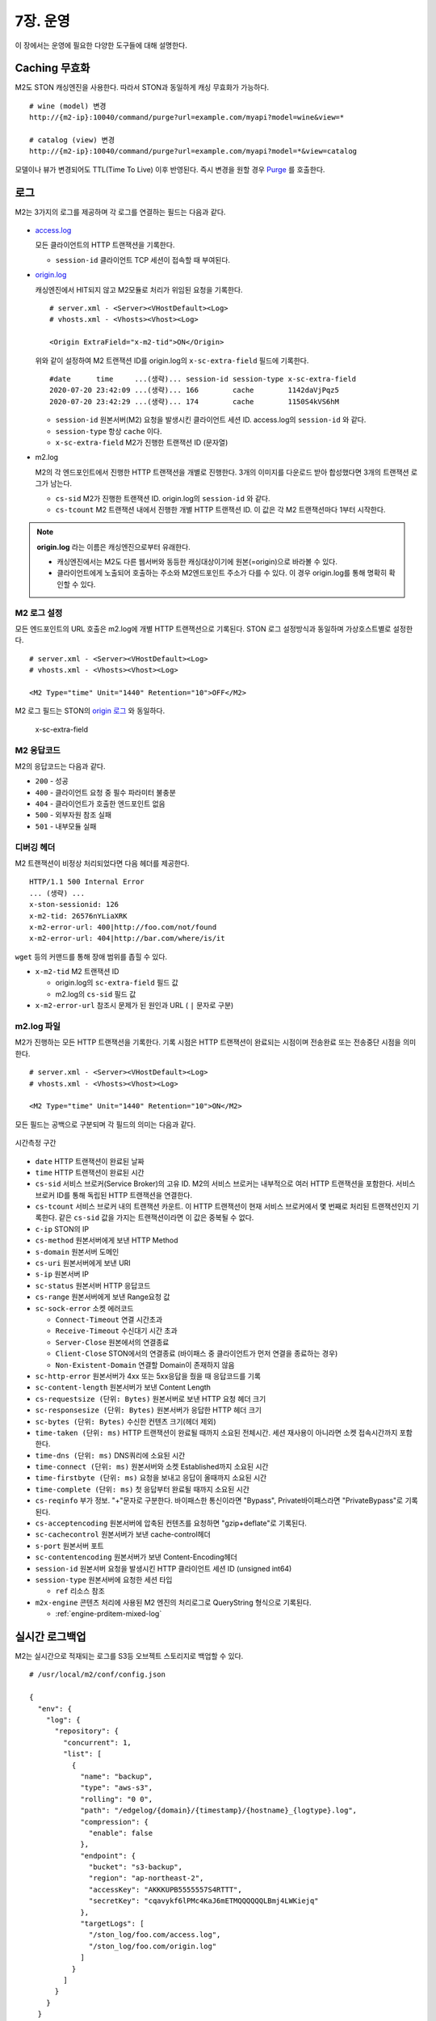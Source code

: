 .. _op:

7장. 운영
******************

이 장에서는 운영에 필요한 다양한 도구들에 대해 설명한다.


.. _op-purge:

Caching 무효화
====================================

M2도 STON 캐싱엔진을 사용한다. 따라서 STON과 동일하게 캐싱 무효화가 가능하다. ::

   # wine (model) 변경
   http://{m2-ip}:10040/command/purge?url=example.com/myapi?model=wine&view=*

   # catalog (view) 변경
   http://{m2-ip}:10040/command/purge?url=example.com/myapi?model=*&view=catalog


모델이나 뷰가 변경되어도 TTL(Time To Live) 이후 반영된다. 
즉시 변경을 원할 경우 `Purge <https://ston.readthedocs.io/ko/latest/admin/caching_purge.html#purge>`_ 를 호출한다.



.. _op-log:

로그
====================================

M2는 3가지의 로그를 제공하며 각 로그를 연결하는 필드는 다음과 같다.

.. figure:: img/m2_33.png
   :align: center

-  `access.log <https://ston.readthedocs.io/ko/latest/admin/log.html#access>`_ 

   모든 클라이언트의 HTTP 트랜잭션을 기록한다.
   
   -  ``session-id`` 클라이언트 TCP 세션이 접속할 때 부여된다.


-  `origin.log <https://ston.readthedocs.io/ko/latest/admin/log.html#origin>`_ 

   캐싱엔진에서 HIT되지 않고 M2모듈로 처리가 위임된 요청을 기록한다. ::

       # server.xml - <Server><VHostDefault><Log>
       # vhosts.xml - <Vhosts><Vhost><Log>

       <Origin ExtraField="x-m2-tid">ON</Origin>

   위와 같이 설정하여 M2 트랜잭션 ID를 origin.log의 ``x-sc-extra-field`` 필드에 기록한다. ::

      #date      time     ...(생략)... session-id session-type x-sc-extra-field
      2020-07-20 23:42:09 ...(생략)... 166        cache        1142daVjPqz5
      2020-07-20 23:42:29 ...(생략)... 174        cache        1150S4kVS6hM


   -  ``session-id`` 원본서버(M2) 요청을 발생시킨 클라이언트 세션 ID. access.log의 ``session-id`` 와 같다.
   -  ``session-type`` 항상 ``cache`` 이다.
   -  ``x-sc-extra-field`` M2가 진행한 트랜잭션 ID (문자열)


-  m2.log 

   M2의 각 엔드포인트에서 진행한 HTTP 트랜잭션을 개별로 진행한다. 3개의 이미지를 다운로드 받아 합성했다면 3개의 트랜잭션 로그가 남는다.   

   -  ``cs-sid`` M2가 진행한 트랜잭션 ID. origin.log의 ``session-id`` 와 같다.
   -  ``cs-tcount`` M2 트랜잭션 내에서 진행한 개별 HTTP 트랜잭션 ID. 이 값은 각 M2 트랜잭션마다 1부터 시작한다.


.. note::

   **origin.log** 라는 이름은 캐싱엔진으로부터 유래한다.
   
   -  캐싱엔진에서는 M2도 다른 웹서버와 동등한 캐싱대상이기에 원본(=origin)으로 바라볼 수 있다.
   -  클라이언트에게 노출되어 호출하는 주소와 M2엔드포인트 주소가 다를 수 있다. 이 경우 origin.log를 통해 명확히 확인할 수 있다.



.. _op-log-conf:

M2 로그 설정
------------------------------------

모든 엔드포인트의 URL 호출은 m2.log에 개별 HTTP 트랜잭션으로 기록된다. 
STON 로그 설정방식과 동일하며 가상호스트별로 설정한다. ::

   # server.xml - <Server><VHostDefault><Log>
   # vhosts.xml - <Vhosts><Vhost><Log>

   <M2 Type="time" Unit="1440" Retention="10">OFF</M2>

M2 로그 필드는 STON의 `origin 로그 <https://ston.readthedocs.io/ko/latest/admin/log.html#origin>`_ 와 동일하다.


 x-sc-extra-field


.. _op-log-error-code:

M2 응답코드
------------------------------------

M2의 응답코드는 다음과 같다.

-  ``200`` - 성공
-  ``400`` - 클라이언트 요청 중 필수 파라미터 불충분
-  ``404`` - 클라이언트가 호출한 엔드포인트 없음
-  ``500`` - 외부자원 참조 실패
-  ``501`` - 내부모듈 실패



.. _op-log-analyze-debug-header:

디버깅 헤더
------------------------------------

M2 트랜잭션이 비정상 처리되었다면 다음 헤더를 제공한다. ::

   HTTP/1.1 500 Internal Error
   ... (생략) ...
   x-ston-sessionid: 126
   x-m2-tid: 26576nYLiaXRK
   x-m2-error-url: 400|http://foo.com/not/found
   x-m2-error-url: 404|http://bar.com/where/is/it


``wget`` 등의 커맨드를 통해 장애 범위를 좁힐 수 있다.

-  ``x-m2-tid``  M2 트랜잭션 ID

   -  origin.log의 ``sc-extra-field`` 필드 값
   -  m2.log의 ``cs-sid`` 필드 값


-  ``x-m2-error-url``
   참조시 문제가 된 원인과 URL ( ``|`` 문자로 구분)



.. _op-log-fields:

m2.log 파일
------------------------------------

M2가 진행하는 모든 HTTP 트랜잭션을 기록한다.
기록 시점은 HTTP 트랜잭션이 완료되는 시점이며 전송완료 또는 전송중단 시점을 의미한다. ::

   # server.xml - <Server><VHostDefault><Log>
   # vhosts.xml - <Vhosts><Vhost><Log>

   <M2 Type="time" Unit="1440" Retention="10">ON</M2>


모든 필드는 공백으로 구분되며 각 필드의 의미는 다음과 같다.

.. figure:: img/time_taken.jpg
   :align: center

   시간측정 구간

-  ``date`` HTTP 트랜잭션이 완료된 날짜
-  ``time`` HTTP 트랜잭션이 완료된 시간
-  ``cs-sid`` 서비스 브로커(Service Broker)의 고유 ID. M2의 서비스 브로커는 내부적으로 여러 HTTP 트랜잭션을 포함한다. 서비스 브로커 ID를 통해 독립된 HTTP 트랜잭션을 연결한다.
-  ``cs-tcount`` 서비스 브로커 내의 트랜잭션 카운트. 이 HTTP 트랜잭션이 현재 서비스 브로커에서 몇 번째로 처리된 트랜잭션인지 기록한다. 같은 ``cs-sid`` 값을 가지는 트랜잭션이라면 이 값은 중복될 수 없다.
-  ``c-ip`` STON의 IP
-  ``cs-method`` 원본서버에게 보낸 HTTP Method
-  ``s-domain`` 원본서버 도메인
-  ``cs-uri`` 원본서버에게 보낸 URI
-  ``s-ip`` 원본서버 IP
-  ``sc-status`` 원본서버 HTTP 응답코드
-  ``cs-range`` 원본서버에게 보낸 Range요청 값
-  ``sc-sock-error`` 소켓 에러코드
   
   -  ``Connect-Timeout`` 연결 시간초과
   -  ``Receive-Timeout`` 수신대기 시간 초과
   -  ``Server-Close`` 원본에서의 연결종료
   -  ``Client-Close`` STON에서의 연결종료 (바이패스 중 클라이언트가 먼저 연결을 종료하는 경우)
   -  ``Non-Existent-Domain`` 연결할 Domain이 존재하지 않음

-  ``sc-http-error`` 원본서버가 4xx 또는 5xx응답을 줬을 때 응답코드를 기록
-  ``sc-content-length`` 원본서버가 보낸 Content Length
-  ``cs-requestsize (단위: Bytes)`` 원본서버로 보낸 HTTP 요청 헤더 크기
-  ``sc-responsesize (단위: Bytes)`` 원본서버가 응답한 HTTP 헤더 크기
-  ``sc-bytes (단위: Bytes)`` 수신한 컨텐츠 크기(헤더 제외)
-  ``time-taken (단위: ms)`` HTTP 트랜잭션이 완료될 때까지 소요된 전체시간. 세션 재사용이 아니라면 소켓 접속시간까지 포함한다.
-  ``time-dns (단위: ms)`` DNS쿼리에 소요된 시간
-  ``time-connect (단위: ms)`` 원본서버와 소켓 Established까지 소요된 시간
-  ``time-firstbyte (단위: ms)`` 요청을 보내고 응답이 올때까지 소요된 시간
-  ``time-complete (단위: ms)`` 첫 응답부터 완료될 때까지 소요된 시간
-  ``cs-reqinfo`` 부가 정보. "+"문자로 구분한다. 바이패스한 통신이라면 "Bypass", Private바이패스라면 "PrivateBypass"로 기록된다.
-  ``cs-acceptencoding`` 원본서버에 압축된 컨텐츠를 요청하면 "gzip+deflate"로 기록된다.
-  ``sc-cachecontrol`` 원본서버가 보낸 cache-control헤더
-  ``s-port`` 원본서버 포트
-  ``sc-contentencoding`` 원본서버가 보낸 Content-Encoding헤더
-  ``session-id`` 원본서버 요청을 발생시킨 HTTP 클라이언트 세션 ID (unsigned int64)
-  ``session-type`` 원본서버에 요청한 세션 타입

   -  ``ref`` 리소스 참조

-  ``m2x-engine`` 콘텐츠 처리에 사용된 M2 엔진의 처리로그로 QueryString 형식으로 기록된다.

   -  :ref:`engine-prditem-mixed-log`



.. _op-log-backup:

실시간 로그백업
=================================================

M2는 실시간으로 적재되는 로그를 S3등 오브젝트 스토리지로 백업할 수 있다. ::

   # /usr/local/m2/conf/config.json

   {
     "env": {
       "log": {
         "repository": {
           "concurrent": 1,
           "list": [
             {
               "name": "backup",
               "type": "aws-s3",
               "rolling": "0 0",
               "path": "/edgelog/{domain}/{timestamp}/{hostname}_{logtype}.log",
               "compression": {
                 "enable": false
               },
               "endpoint": {
                 "bucket": "s3-backup",
                 "region": "ap-northeast-2",
                 "accessKey": "AKKKUPB5555557S4RTTT",
                 "secretKey": "cqavykf6lPMc4KaJ6mETMQQQQQQLBmj4LWKiejq"
               },
               "targetLogs": [
                 "/ston_log/foo.com/access.log",
                 "/ston_log/foo.com/origin.log"
               ]
             }
           ]
         }
       }
     }
   }


-  ``concurrent (기본: 1)`` 로그 백업 동시 세션
  
   .. note:: 
  
      로그 백업 때문에 서비스 성능저하가 발생하면 안되어 스펙만 존재, 구현하지 않는다.
     

-  ``list`` 로그 저장소 목록

   - ``name`` 저장소 이름. 중복불가.
   - ``type`` 저장소 타입. 현재는 ``aws-s3`` 만 지원한다.
   - ``rolling`` 로그 업로드 시점

     .. note::

        개별 로그의 ``rolling`` 설정과 같은 표현을 사용하지만 동작방식이 다르다.

          -  개별로그의 ``rolling`` 은 물리적인 로컬 로그파일이 교체되는 것에 대해 정의한다.
          -  로그백업의 ``rolling`` 은 저장소에 저장될 로그파일 단위에 대해 정의한다.

        예를 들어 로컬의 access.log는 day 단위로 운영되더라도 서버 사이드 백업은 5분 단위로 백업될 수 있다.
        그 반대도 가능하다.

     .. hint::

        rt가 생성하는 물리적으로 분절된 파일의 연관성을 core에서 알 수 없어 이에 대한 지원이 필요하다.

        - 1안> rt의 로그 순서 api 지원
        - 2안> 로그 파일에 확장속성 ``xattr`` 을 이용해 OS상에서 linked list처럼 구현

   - ``path`` 로그 업로드 경로정책. 경로 정책은 다음 3요소를 고려하여 구성되어야 한다.

     -  ``멀티 노드`` 2대 이상의 불특정 멀티 노드에서 운영된다.
     -  ``멀티 가상호스트`` 2개 이상의 가상호스트가 존재하며 언제든지 추가/삭제된다.
     -  ``시간`` 로그는 시계열 데이터이다.
    
     로그 백업시 경로충돌에 대해 보장하지 않는다.

     이상을 지원하기 위해 다음 변수를 제공한다.

     ==================== ========================================================
     ``{변수}``               상세
     ==================== ========================================================
     ``{domain}``          가상호스트 이름
     ``{hostname}``        가상호스트를 서비스하는 M2의 호스트명
     ``{ip}``              M2노드의 IP
     ``{timestamp}``       ``yyyymmddhhmmss`` 형식의 시간
     ``{logtype}``         로그타입. ``access`` 또는  ``origin`` 
     ==================== ========================================================


     ``{timestamp}`` 의 경우 하위 필드를 제공한다.

     ====================== ========================================================
     ``{timestamp}``          20220116173627
     ====================== ========================================================
     ``{timestamp.date}``      20220116
     ``{timestamp.time}``      173627
     ``{timestamp.year}``      2022
     ``{timestamp.month}``     01
     ``{timestamp.day}``       16
     ``{timestamp.hour}``      17
     ``{timestamp.minute}``    36
     ``{timestamp.second}``    27  
     ====================== ========================================================


- ``compression`` 로그 gzip 압축.
- ``endpoint`` 저장소 연결구성

  - ``bucket`` 버킷
  - ``region`` 리젼
  - ``accessKey`` 액세스 키
  - ``secretKey`` 시크릿 키

- ``targetLogs`` 백업할 로컬로그 파일경로


S3 + Athena 가이드
---------------------------

S3 + Athena를 이용하면 매우 효과적인 분석도구를 손쉽게 구축할 수 있다.
단, Athena는 스캔한 데이터 용량기반 과금체계를 가지기에 적절한 파티셔닝 전략이 필요하다.


::

  {
    "env": {
      "log": {
        "repository": [
          "list": [
            {
              ...
              "path": "/mypath/year={timestamp.year}/month={timestamp.month}/day={timestamp.day}/hour={timestamp.hour}/min={timestamp.minute}/type={logtype}/domain={domain}/{hostname}_{ip}_{timestamp}.log"
              "rolling": "*/5 *",
              "compression": {
                "enable": true
              },
              "endpoint": ...
            }
          ]
        ]
      }
    }
  }


-  ``path`` 파티셔닝 전략은 ``path`` 의 {key=value} 형식을 통해 로그분석 목적을 분명히 한다. ::

      /...시간.../type=access/
      지난 1주일 Peak시간 동안 클라이언트가 접근한 파일 중 10MB이상의 개수를 분석한다.

      /...시간.../type=origin/domain=foo.com/
      어제 오후 4시부터 15동안 foo.com 원본에서 발생한 500 에러 응답을 분석한다. 


-  ``rolling`` 최소 단위로 5분을 권장한다.

-  ``compression.enble`` 압축을 통해 90% 이상 비용을 절감할 수 있다.



``athena`` access.log 테이블 스키마
------------------------------------

::

   CREATE EXTERNAL TABLE IF NOT EXISTS access_logs (
      `date` STRING,
      `time` STRING,
      `s-ip` STRING,
      `cs-method` STRING,
      `cs-uri-stem` STRING,
      `cs-uri-query` STRING,
      `s-port` STRING,
      `cs-username` STRING,
      `c-ip` STRING,
      `cs-useragent` STRING,
      `sc-status` STRING,
      `sc-bytes` STRING,
      `time-taken` STRING,
      `cs-referer` STRING,
      `sc-resinfo` STRING,
      `cs-range` STRING,
      `sc-cachehit` STRING,
      `cs-acceptencoding` STRING,
      `session-id` STRING,
      `sc-content-length` STRING,
      `time-response` STRING,
      `x-transaction-status` STRING,
      `x-vhostlink` STRING 
   ) PARTITIONED BY (`year` int, `month` int, `day` int)
   ROW FORMAT SERDE 'org.apache.hadoop.hive.serde2.RegexSerDe'
   WITH SERDEPROPERTIES (
      "input.regex" = "^(?!#)([^ ]+)\\s+([^ ]+)\\s+([^ ]+)\\s+([^ ]+)\\s+([^ ]+)\\s+([^ ]+)\\s+([^ ]+)\\s+([^ ]+)\\s+([^ ]+)\\s+([^ ]+)\\s+([^ ]+)\\s+([^ ]+)\\s+([^ ]+)\\s+([^ ]+)\\s+([^ ]+)\\s+([^ ]+)\\s+([^ ]+)\\s+([^ ]+)\\s+([^ ]+)\\s+([^ ]+)\\s+([^ ]+)\\s+([^ ]+)\\s+([^ ]+)"
   ) LOCATION "s3://winesoft-logs/access"
   TBLPROPERTIES ("has_encrypted_data"="false");


``athena`` origin.log 테이블 스키마
------------------------------------

::

   CREATE EXTERNAL TABLE IF NOT EXISTS origin_logs (
      `date` STRING,
      `time` STRING,
      `cs-sid` STRING,
      `cs-tcount` STRING,
      `c-ip` STRING,
      `cs-method` STRING,
      `s-domain` STRING,
      `cs-uri` STRING,
      `s-ip` STRING,
      `sc-status` STRING,
      `cs-range` STRING,
      `sc-sock-error` STRING,
      `sc-http-error` STRING,
      `sc-content-length` STRING,
      `cs-requestsize` STRING,
      `sc-responsesize` STRING,
      `sc-bytes` STRING,
      `time-taken` STRING,
      `time-dns` STRING,
      `time-connect` STRING,
      `time-firstbyte` STRING,
      `time-complete` STRING,
      `cs-reqinfo` STRING,
      `cs-acceptencoding` STRING,
      `sc-cachecontrol` STRING,
      `s-port` STRING,
      `sc-contentencoding` STRING,
      `session-id` STRING,
      `session-type` STRING,
      `x-sc-extra-field` STRING,
      `time-sock-creation` STRING,
      `x-cs-retry` STRING
   ) PARTITIONED BY (`year` int, `month` int, `day` int)
   ROW FORMAT SERDE 'org.apache.hadoop.hive.serde2.RegexSerDe'
   WITH SERDEPROPERTIES (
      "input.regex" = "^(?!#)([^ ]+)\\s+([^ ]+)\\s+([^ ]+)\\s+([^ ]+)\\s+([^ ]+)\\s+([^ ]+)\\s+([^ ]+)\\s+([^ ]+)\\s+([^ ]+)\\s+([^ ]+)\\s+([^ ]+)\\s+([^ ]+)\\s+([^ ]+)\\s+([^ ]+)\\s+([^ ]+)\\s+([^ ]+)\\s+([^ ]+)\\s+([^ ]+)\\s+([^ ]+)\\s+([^ ]+)\\s+([^ ]+)\\s+([^ ]+)\\s+([^ ]+)\\s+([^ ]+)\\s+([^ ]+)\\s+([^ ]+)\\s+([^ ]+)\\s+([^ ]+)\\s+([^ ]+)\\s+([^ ]+)\\s+([^ ]+)\\s+([^ ]+)"
   ) 
   LOCATION "s3://winesoft-logs/origin"
   TBLPROPERTIES ("has_encrypted_data"="false");



.. _op-monitoring:

통계
====================================

`STON 가상호스트 통계 <https://ston.readthedocs.io/ko/latest/admin/monitoring_stats.html#id4>`_ 의 하위에 위치한다. ::

   "M2":                                     <M2
   {                                           Requests="30"
     "Requests": 30,                           Converted="29"
     "Converted": 29,                          Failed="1"
     "Failed": 1,                              AvgRscsSize="1457969"
     "AvgRscsSize": 1457969,                   AvgRscsCount="67"
     "AvgRscsCount": 67,                       AvgRenderTime="124" />
     "AvgRenderTime": 124,                     AvgTime="34" />
     "AvgTime": 34
   },

-  ``Requests`` M2로 요청된 횟수
-  ``Converted`` M2로 생성된 응답 (성공)
-  ``Failed`` M2에서 실패한 응답
-  ``AvgRscsSize (단위: Bytes)`` 엔드포인트에서 참조한 평균 리소스 크기
-  ``AvgRscsCount`` 엔드포인트에서 참조한 평균 리소스 카운트
-  ``AvgRenderTime (단위: ms)`` 렌더링 소요시간
-  ``AvgTime (단위: ms)`` 요청 처리시간



.. _op-vhost-volatile:

휘발성 엔드포인트
====================================

엔드포인트는 이미지/동영상에 비해 짧은 TTL(Time To Live)를 가진다. 
짧은 TTL 콘텐츠는 디스크에 캐싱해도 재사용성이 떨어져 비효율적이다. 
따라서 엔드포인트를 다루는 가상호스트는 ``Volatile (기본: OFF)`` 속성을 활성화시킨다. ::
   
   # vhosts.xml

   <Vhosts>
      <Vhost Name="www.example.com" Volatile="ON">
        ... (생략) ...
      </Vhost>

      <Vhost Name="image.example.com">
        ... (생략) ...
      </Vhost>
   </Vhosts>


`캐시 Storage <https://ston.readthedocs.io/ko/latest/admin/environment.html#storage>`_ 가 구성되어 있더라도 ``Volatile`` 가상호스트는 메모리만 사용한다.



.. _op-vhost-multi:

가상호스트 분리
====================================

엔드포인트가 이미지/동영상을 처리해야 한다면 각각 독립된 가상호스트로 구성하는 것을 권장한다. 
캐싱정책, 통계, 로그등을 분리시켜 다룰 수 있어 높은 유연성을 가지기 때문이다. ::

   # vhosts.xml

   <Vhosts>
      <Vhost Name="www.example.com" Volatile="ON">
         ... (생략) ...
         <M2>
            <Endpoints>
               ... (생략) ...
            </Endpoints>
        </M2>
      </Vhost>

      <Vhost Name="image.example.com">
        ... (생략) ...
        <Options>
           <Dims Status="Active" Keyword="dims">
              ... (생략) ...
           </Dims>
        <Options>
      </Vhost>

      <Vhost Name="video.example.com">
        ... (생략) ...
        <Media>
           ... (생략) ...
        </Media>
      </Vhost>
   </Vhosts>


만약 멀티인증서를 사용할 수 없고, 1개의 도메인으로만 통합하여 서비스해야 한다면, `URL전처리 <https://ston.readthedocs.io/ko/latest/admin/adv_vhost.html#url>`_ 를 추가한다. ::

   # vhosts.xml

   <Vhosts>
      ... (생략) ...

      <URLRewrite AccessLog="Replace">
         <Pattern><![CDATA[^www.example.com/m2/([^/]+)/(.*)]]></Pattern>
         <Replace><![CDATA[#1.example.com/#2]]></Replace>
      </URLRewrite>
   </Vhosts>


``/m2/.../{{ 원본-url }}`` 패턴을 이용해 손쉽게 구성이 가능하다.



.. _op-conf-sync:

설정 동기화
====================================

``M2`` 는 stand-alone을 기본 모드로 동작하지만 공용 저장소를 이용해 설정을 동기화할 수 있다. ::

   # config.json

   {
      "m2": {
         "config": {
            "sync": {
               "type": "aws-s3",
               "polling": "0 0 * * * *",
               "retention": 100,
               "endpoint": {
                  "bucket": "...",
                  "region": "...",
                  "path"": "...",
                  "accessKey": "...",
                  "secretKey": "..."
               }
            }
         }
      }
   }

``type`` 의 저장소를 ``polling`` 주기동안 폴링하여 설정변경을 감지한다.